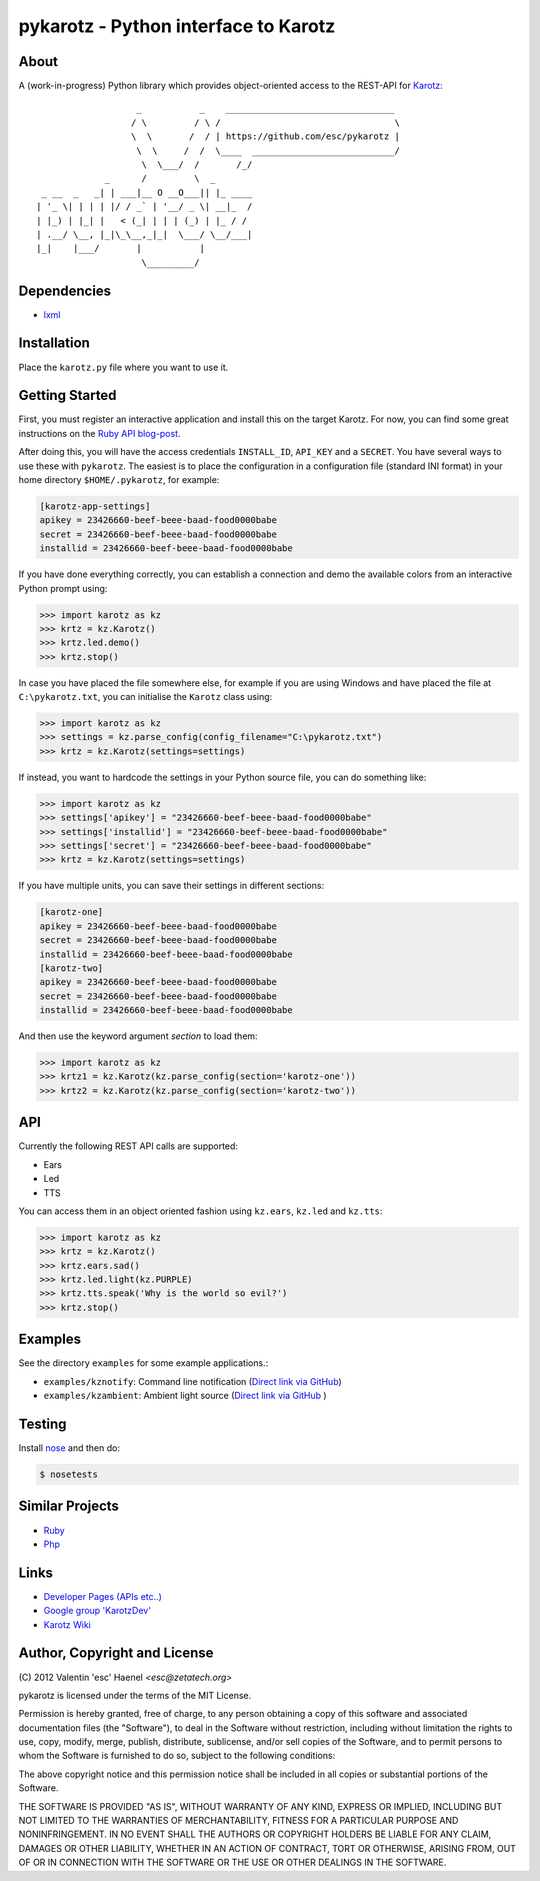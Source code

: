 =====================================
pykarotz - Python interface to Karotz
=====================================

About
-----

A (work-in-progress) Python library which provides object-oriented access to
the REST-API for `Karotz`_::

                       _           _    ________________________________
                      / \         / \ /                                 \
                      \  \       /  / | https://github.com/esc/pykarotz |
                       \  \     /  /  \____  ___________________________/
                        \  \___/  /       /_/
                 _      /         \  _
     _ __  _   _| | ___|__ O __O___|| |_ ____
    | '_ \| | | | |/ / _` | '__/ _ \| __|_  /
    | |_) | |_| |   < (_| | | | (_) | |_ / /
    | .__/ \__, |_|\_\__,_|_|  \___/ \__/___|
    |_|    |___/       |           |
                        \_________/

.. _`Karotz`: http://www.karotz.com/home

Dependencies
------------

* `lxml <http://lxml.de/>`_

Installation
------------

Place the ``karotz.py`` file where you want to use it.

Getting Started
---------------

First, you must register an interactive application and install this on the
target Karotz. For now, you can find some great instructions on the `Ruby API
blog-post <http://blog.nofail.de/2011/12/karotz-ruby-love/>`_.

After doing this, you will have the access credentials ``INSTALL_ID``,
``API_KEY`` and a ``SECRET``. You have several ways to use these with
``pykarotz``. The easiest is to place the configuration in a configuration file
(standard INI format) in your home directory ``$HOME/.pykarotz``, for example:

.. code:: ini

    [karotz-app-settings]
    apikey = 23426660-beef-beee-baad-food0000babe
    secret = 23426660-beef-beee-baad-food0000babe
    installid = 23426660-beef-beee-baad-food0000babe

If you have done everything correctly, you can establish a connection and demo
the available colors from an interactive Python prompt using:

.. code:: pycon

    >>> import karotz as kz
    >>> krtz = kz.Karotz()
    >>> krtz.led.demo()
    >>> krtz.stop()

In case you have placed the file somewhere else, for example if you are using
Windows and have placed the file at ``C:\pykarotz.txt``, you can initialise the
``Karotz`` class using:

.. code:: pycon

    >>> import karotz as kz
    >>> settings = kz.parse_config(config_filename="C:\pykarotz.txt")
    >>> krtz = kz.Karotz(settings=settings)

If instead, you want to hardcode the settings in your Python source file, you
can do something like:

.. code:: pycon

    >>> import karotz as kz
    >>> settings['apikey'] = "23426660-beef-beee-baad-food0000babe"
    >>> settings['installid'] = "23426660-beef-beee-baad-food0000babe"
    >>> settings['secret'] = "23426660-beef-beee-baad-food0000babe"
    >>> krtz = kz.Karotz(settings=settings)

If you have multiple units, you can save their settings in different sections:

.. code:: ini

    [karotz-one]
    apikey = 23426660-beef-beee-baad-food0000babe
    secret = 23426660-beef-beee-baad-food0000babe
    installid = 23426660-beef-beee-baad-food0000babe
    [karotz-two]
    apikey = 23426660-beef-beee-baad-food0000babe
    secret = 23426660-beef-beee-baad-food0000babe
    installid = 23426660-beef-beee-baad-food0000babe

And then use the keyword argument `section` to load them:

.. code:: pycon

    >>> import karotz as kz
    >>> krtz1 = kz.Karotz(kz.parse_config(section='karotz-one'))
    >>> krtz2 = kz.Karotz(kz.parse_config(section='karotz-two'))

API
---

Currently the following REST API calls are supported:

* Ears
* Led
* TTS

You can access them in an object oriented fashion using ``kz.ears``, ``kz.led``
and ``kz.tts``:

.. code:: pycon

    >>> import karotz as kz
    >>> krtz = kz.Karotz()
    >>> krtz.ears.sad()
    >>> krtz.led.light(kz.PURPLE)
    >>> krtz.tts.speak('Why is the world so evil?')
    >>> krtz.stop()

Examples
--------

See the directory ``examples`` for some example applications.:

* ``examples/kznotify``: Command line notification
  (`Direct link via GitHub <https://github.com/esc/pykarotz/blob/master/examples/kznotify>`_)

* ``examples/kzambient``: Ambient light source
  (`Direct link via GitHub <https://github.com/esc/pykarotz/blob/master/examples/kzambient>`_ )

Testing
-------

Install `nose <http://readthedocs.org/docs/nose/en/latest/>`_ and then do:

.. code:: console

    $ nosetests

Similar Projects
----------------

* `Ruby <https://github.com/phoet/karotz>`_
* `Php <http://wizz.cc/blog/index.php?post/2011/04/12/Karotz-Php-Class>`_

Links
-----

* `Developer Pages (APIs etc..) <http://dev.karotz.com/>`_
* `Google group 'KarotzDev' <http://groups.google.com/group/karotzdev>`_
* `Karotz Wiki <http://wiki.karotz.com/index.php/Main_Page>`_


Author, Copyright and License
-----------------------------

| (C) 2012 Valentin 'esc' Haenel `<esc@zetatech.org>`

pykarotz is licensed under the terms of the MIT License.

Permission is hereby granted, free of charge, to any person obtaining a copy of
this software and associated documentation files (the "Software"), to deal in
the Software without restriction, including without limitation the rights to
use, copy, modify, merge, publish, distribute, sublicense, and/or sell copies
of the Software, and to permit persons to whom the Software is furnished to do
so, subject to the following conditions:

The above copyright notice and this permission notice shall be included in all
copies or substantial portions of the Software.

THE SOFTWARE IS PROVIDED "AS IS", WITHOUT WARRANTY OF ANY KIND, EXPRESS OR
IMPLIED, INCLUDING BUT NOT LIMITED TO THE WARRANTIES OF MERCHANTABILITY,
FITNESS FOR A PARTICULAR PURPOSE AND NONINFRINGEMENT. IN NO EVENT SHALL THE
AUTHORS OR COPYRIGHT HOLDERS BE LIABLE FOR ANY CLAIM, DAMAGES OR OTHER
LIABILITY, WHETHER IN AN ACTION OF CONTRACT, TORT OR OTHERWISE, ARISING FROM,
OUT OF OR IN CONNECTION WITH THE SOFTWARE OR THE USE OR OTHER DEALINGS IN THE
SOFTWARE.
